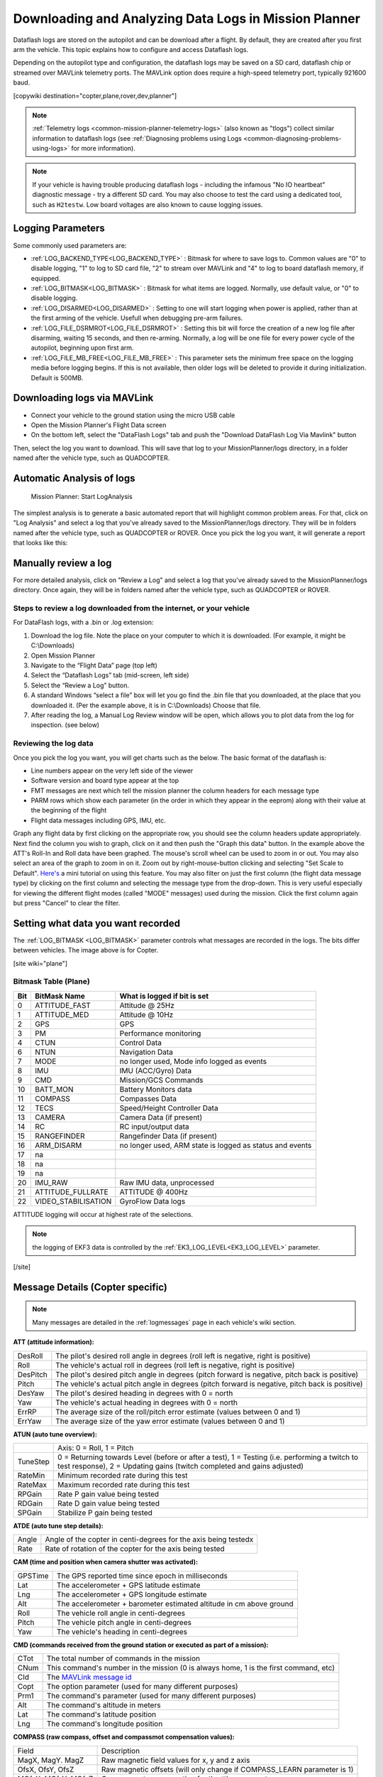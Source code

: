 .. _common-downloading-and-analyzing-data-logs-in-mission-planner:

======================================================
Downloading and Analyzing Data Logs in Mission Planner
======================================================

Dataflash logs are stored on the autopilot
and can be download after a flight. By default, they are created after you first
arm the vehicle. This topic explains how to configure and access
Dataflash logs.

Depending on the autopilot type and configuration, the dataflash logs may be saved on a SD card, dataflash chip or streamed over MAVLink telemetry ports. The MAVLink option does require a high-speed telemetry port, typically 921600 baud.

[copywiki destination="copter,plane,rover,dev,planner"]

.. note::

   :ref:`Telemetry logs <common-mission-planner-telemetry-logs>` (also
   known as "tlogs") collect similar information to dataflash logs (see
   :ref:`Diagnosing problems using Logs <common-diagnosing-problems-using-logs>` for more information).

.. note::

   If your vehicle is having trouble producing dataflash logs - including the infamous "No IO heartbeat" diagnostic message - try a different SD card.  You may also choose to test the card using a dedicated tool, such as ``H2testw``.  Low board voltages are also known to cause logging issues.
   
Logging Parameters
==================

Some commonly used parameters are:

- :ref:`LOG_BACKEND_TYPE<LOG_BACKEND_TYPE>` : Bitmask for where to save logs to. Common values are "0" to disable logging, "1" to log to SD card file, "2" to stream over MAVLink and "4" to log to board dataflash memory, if equipped.
- :ref:`LOG_BITMASK<LOG_BITMASK>` : Bitmask for what items are logged. Normally, use default value, or "0" to disable logging.
- :ref:`LOG_DISARMED<LOG_DISARMED>` : Setting to one will start logging when power is applied, rather than at the first arming of the vehicle. Usefull when debugging pre-arm failures.
- :ref:`LOG_FILE_DSRMROT<LOG_FILE_DSRMROT>` : Setting this bit will force the creation of a new log file after disarming, waiting 15 seconds, and then re-arming. Normally, a log will be one file for every power cycle of the autopilot, beginning upon first arm.
- :ref:`LOG_FILE_MB_FREE<LOG_FILE_MB_FREE>` : This parameter sets the minimum free space on the logging media before logging begins. If this is not available, then older logs will be deleted to provide it during initialization. Default is 500MB.

.. _common-downloading-and-analyzing-data-logs-in-mission-planner_downloading_logs_via_mavlink:

Downloading logs via MAVLink
============================

-  Connect your vehicle to the ground station using the micro USB cable
-  Open the Mission Planner's Flight Data screen
-  On the bottom left, select the "DataFlash Logs" tab and push the
   "Download DataFlash Log Via Mavlink" button

.. image:: ../../../images/mission_planner_download_logs.png
    :target: ../_images/mission_planner_download_logs.png

Then, select the log you want to download. This will save that log to
your MissionPlanner/logs directory, in a folder named after the vehicle
type, such as QUADCOPTER.

Automatic Analysis of logs
==========================

.. figure:: ../../../images/MissionPlanner_AutomaticLogAnalysis_Buttons.png
   :target: ../_images/MissionPlanner_AutomaticLogAnalysis_Buttons.png

   Mission Planner: Start LogAnalysis

The simplest analysis is to generate a basic automated report that will
highlight common problem areas. For that, click on "Log Analysis"
and select a log that you've already saved to the MissionPlanner/logs
directory.  They will be in folders named after the vehicle type, such
as QUADCOPTER or ROVER. Once you pick the log you want, it will generate
a report that looks like this:

.. image:: ../../../images/Capture3.png
    :target: ../_images/Capture3.png

Manually review a log
=====================

For more detailed analysis, click on "Review a Log" and select a log
that you've already saved to the MissionPlanner/logs directory.  Once
again, they will be in folders named after the vehicle type, such as
QUADCOPTER or ROVER.

Steps to review a log downloaded from the internet, or your vehicle
-------------------------------------------------------------------
For DataFlash logs, with a .bin or .log extension:

#. Download the log file. Note the place on your computer to which it is downloaded. (For example, it might be C:\\Downloads)
#. Open Mission Planner
#. Navigate to the “Flight Data” page (top left)
#. Select the “Dataflash Logs” tab (mid-screen, left side)
#. Select the “Review a Log” button.
#. A standard Windows “select a file” box will let you go find the .bin file that you downloaded, at the place that you downloaded it. (Per the example above, it is in C:\\Downloads) Choose that file.
#. After reading the log, a Manual Log Review window will be open, which allows you to plot data from the log for inspection. (see below)

Reviewing the log data
----------------------
Once you pick the log you want, you will get charts
such as the below. The basic format of the dataflash is:

-  Line numbers appear on the very left side of the viewer
-  Software version and board type appear at the top
-  FMT messages are next which tell the mission planner the column
   headers for each message type
-  PARM rows which show each parameter (in the order in which they
   appear in the eeprom) along with their value at the beginning of the
   flight
-  Flight data messages including GPS, IMU, etc.

.. image:: ../../../images/mp_dataflash_format.png
    :target: ../_images/mp_dataflash_format.png

Graph any flight data by first clicking on the appropriate row, you
should see the column headers update appropriately. Next find the column
you wish to graph, click on it and then push the "Graph this data"
button. In the example above the ATT's Roll-In and Roll data have been
graphed. The mouse's scroll wheel can be used to zoom in or out. You may
also select an area of the graph to zoom in on it. Zoom out by
right-mouse-button clicking and selecting "Set Scale to Default".
`Here's <https://www.diydrones.com/profiles/blog/show?id=705844%3ABlogPost%3A801607>`__
a mini tutorial on using this feature. You may also filter on just the
first column (the flight data message type) by clicking on the first
column and selecting the message type from the drop-down. This is very
useful especially for viewing the different flight modes (called "MODE"
messages) used during the mission. Click the first column again but
press "Cancel" to clear the filter.

.. image:: ../../../images/MissionPlanner_CLI_openDataflashFilter.png
    :target: ../_images/MissionPlanner_CLI_openDataflashFilter.png

Setting what data you want recorded
===================================

The :ref:`LOG_BITMASK <LOG_BITMASK>` parameter controls what messages are recorded in the logs. The bits differ between vehicles. The image above is for Copter.

.. image:: ../../../images/mp_dataflash_log_bitmask.png
    :target: ../_images/mp_dataflash_log_bitmask.png

[site wiki="plane"]

Bitmask Table (Plane)
---------------------

====   =====================      ==============================================================
Bit     BitMask Name                 What is logged if bit is set
====   =====================      ==============================================================
0       ATTITUDE_FAST               Attitude @ 25Hz
1       ATTITUDE_MED                Attitude @ 10Hz
2       GPS                         GPS
3       PM                          Performance monitoring
4       CTUN                        Control Data
6       NTUN                        Navigation Data
7       MODE                        no longer used, Mode info logged as events
8       IMU                         IMU (ACC/Gyro) Data
9       CMD                         Mission/GCS Commands
10      BATT_MON                    Battery Monitors data
11      COMPASS                     Compasses Data
12      TECS                        Speed/Height Controller Data
13      CAMERA                      Camera Data (if present)
14      RC                          RC input/output data
15      RANGEFINDER                 Rangefinder Data (if present)
16      ARM_DISARM                  no longer used, ARM state is logged as status and events
17          na     
18          na
19          na
20      IMU_RAW                     Raw IMU data, unprocessed
21      ATTITUDE_FULLRATE           ATTITUDE @ 400Hz
22      VIDEO_STABILISATION         GyroFlow Data logs
====   =====================      ==============================================================

ATTITUDE logging will occur at highest rate of the selections. 

.. note:: the logging of EKF3 data is controlled by the :ref:`EK3_LOG_LEVEL<EK3_LOG_LEVEL>` parameter.

[/site]

.. _common-downloading-and-analyzing-data-logs-in-mission-planner_message_details_copter_specific:

Message Details (Copter specific)
=================================

.. note:: Many messages are detailed in the :ref:`logmessages` page in each vehicle's wiki section.


**ATT (attitude information):**

+-----------+--------------------------------------------------------------------------------------------------------+
| DesRoll   | The pilot's desired roll angle in degrees (roll left is negative, right is positive)                   |
+-----------+--------------------------------------------------------------------------------------------------------+
| Roll      | The vehicle's actual roll in degrees (roll left is negative, right is positive)                        |
+-----------+--------------------------------------------------------------------------------------------------------+
| DesPitch  | The pilot's desired pitch angle in degrees (pitch forward is negative, pitch back is positive)         |
+-----------+--------------------------------------------------------------------------------------------------------+
| Pitch     | The vehicle's actual pitch angle in degrees (pitch forward is negative, pitch back is positive)        |
+-----------+--------------------------------------------------------------------------------------------------------+
| DesYaw    | The pilot's desired heading in degrees with 0 = north                                                  |
+-----------+--------------------------------------------------------------------------------------------------------+
| Yaw       | The vehicle's actual heading in degrees with 0 = north                                                 |
+-----------+--------------------------------------------------------------------------------------------------------+
| ErrRP     | The average size of the roll/pitch error estimate (values between 0 and 1)                             |
+-----------+--------------------------------------------------------------------------------------------------------+
| ErrYaw    | The average size of the yaw error estimate (values between 0 and 1)                                    |
+-----------+--------------------------------------------------------------------------------------------------------+

**ATUN (auto tune overview):**

+--------------------------------------+--------------------------------------+
|                                      | Axis: 0 = Roll, 1 = Pitch            |
+--------------------------------------+--------------------------------------+
| TuneStep                             | 0 = Returning towards Level (before  |
|                                      | or after a test), 1 = Testing (i.e.  |
|                                      | performing a twitch to test          |
|                                      | response), 2 = Updating gains        |
|                                      | (twitch completed and gains          |
|                                      | adjusted)                            |
+--------------------------------------+--------------------------------------+
| RateMin                              | Minimum recorded rate during this    |
|                                      | test                                 |
+--------------------------------------+--------------------------------------+
| RateMax                              | Maximum recorded rate during this    |
|                                      | test                                 |
+--------------------------------------+--------------------------------------+
| RPGain                               | Rate P gain value being tested       |
+--------------------------------------+--------------------------------------+
| RDGain                               | Rate D gain value being tested       |
+--------------------------------------+--------------------------------------+
| SPGain                               | Stabilize P gain being tested        |
+--------------------------------------+--------------------------------------+

**ATDE (auto tune step details):**

+---------+-------------------------------------------------------------------+
| Angle   | Angle of the copter in centi-degrees for the axis being testedx   |
+---------+-------------------------------------------------------------------+
| Rate    | Rate of rotation of the copter for the axis being tested          |
+---------+-------------------------------------------------------------------+

**CAM (time and position when camera shutter was activated):**

+-----------+-----------------------------------------------------------------------+
| GPSTime   | The GPS reported time since epoch in milliseconds                     |
+-----------+-----------------------------------------------------------------------+
| Lat       | The accelerometer + GPS latitude estimate                             |
+-----------+-----------------------------------------------------------------------+
| Lng       | The accelerometer + GPS longitude estimate                            |
+-----------+-----------------------------------------------------------------------+
| Alt       | The accelerometer + barometer estimated altitude in cm above ground   |
+-----------+-----------------------------------------------------------------------+
| Roll      | The vehicle roll angle in centi-degrees                               |
+-----------+-----------------------------------------------------------------------+
| Pitch     | The vehicle pitch angle in centi-degrees                              |
+-----------+-----------------------------------------------------------------------+
| Yaw       | The vehicle's heading in centi-degrees                                |
+-----------+-----------------------------------------------------------------------+

**CMD (commands received from the ground station or executed as part of
a mission):**

+--------+----------------------------------------------------------------------------------------+
| CTot   | The total number of commands in the mission                                            |
+--------+----------------------------------------------------------------------------------------+
| CNum   | This command's number in the mission (0 is always home, 1 is the first command, etc)   |
+--------+----------------------------------------------------------------------------------------+
| CId    | The `MAVLink message id <https://mavlink.io/en/messages/common.html>`__                |
+--------+----------------------------------------------------------------------------------------+
| Copt   | The option parameter (used for many different purposes)                                |
+--------+----------------------------------------------------------------------------------------+
| Prm1   | The command's parameter (used for many different purposes)                             |
+--------+----------------------------------------------------------------------------------------+
| Alt    | The command's altitude in meters                                                       |
+--------+----------------------------------------------------------------------------------------+
| Lat    | The command's latitude position                                                        |
+--------+----------------------------------------------------------------------------------------+
| Lng    | The command's longitude position                                                       |
+--------+----------------------------------------------------------------------------------------+

**COMPASS (raw compass, offset and compassmot compensation values):**

+---------------------+----------------------------------------------------------------------------------------+
| Field               | Description                                                                            |
+---------------------+----------------------------------------------------------------------------------------+
| MagX, MagY. MagZ    | Raw magnetic field values for x, y and z axis                                          |
+---------------------+----------------------------------------------------------------------------------------+
| OfsX, OfsY, OfsZ    | Raw magnetic offsets (will only change if COMPASS_LEARN parameter is 1)                |
+---------------------+----------------------------------------------------------------------------------------+
| MOfsX, MOfsY, MOfsZ | Compassmot compensation for throttle or current                                        |
+---------------------+----------------------------------------------------------------------------------------+

**CURRENT (battery voltage, current and board voltage information):**

+---------------------+----------------------------------------------------------------------------------------+
| FIELD               | DESCRIPTION                                                                            |
+---------------------+----------------------------------------------------------------------------------------+
| Thr                 | Pilot input throttle from 0 ~ 1000                                                     |
+---------------------+----------------------------------------------------------------------------------------+
| ThrInt              | Integrated throttle (i.e. sum of total throttle output for this flight)                |
+---------------------+----------------------------------------------------------------------------------------+
| Volt                | Battery voltage in volts \* 100                                                        |
+---------------------+----------------------------------------------------------------------------------------+
| Curr                | Current drawn from the battery in amps \* 100                                          |
+---------------------+----------------------------------------------------------------------------------------+
| Vcc                 | Board voltage                                                                          |
+---------------------+----------------------------------------------------------------------------------------+
| CurrTot             | Total current drawn from battery                                                       |
+---------------------+----------------------------------------------------------------------------------------+


**CTUN (Control, Throttle and altitude information):**

+---------+----------------------------------------------------------------------------------------------------+
| FIELD   | DESCRIPTION                                                                                        |
+---------+----------------------------------------------------------------------------------------------------+
| TimeUS  | Time stamp for messages in microseconds (can be ignored)                                           |
+---------+----------------------------------------------------------------------------------------------------+
| ThI     | The pilot's throttle in as a number from 0 to 1000                                                 |
+---------+----------------------------------------------------------------------------------------------------+
| ABst    | Angle Boost: throttle increase (from 0 ~ 1000) as a result of the copter leaning over              |
|         | (automatically added to all pilot and autopilot throttle to reduce altitude loss while leaning)    |
+---------+----------------------------------------------------------------------------------------------------+
| ThO     | Final throttle output sent to the motors (from 0 ~ 1000). Normally equal to ThrI+ABst while        |
|         | in stabilize mode.                                                                                 |
+---------+----------------------------------------------------------------------------------------------------+
| ThH     | Estimated throttle required to hover throttle in the range 0 ~ 1                                   |
+---------+----------------------------------------------------------------------------------------------------+
| DAlt    | The Desired Altitude while in AltHold, Loiter, RTL or Auto flight modes.                           |
|         | It is influenced by EKF origin, which in 3.5.X is corrected by GPS altitude. This behaviour is     |
|         | turned off in 3.6.X and can be turned on with EKF_OGN_HGT_MASK.                                    |
+---------+----------------------------------------------------------------------------------------------------+
| Alt     | The current EKF Altitude                                                                           |
+---------+----------------------------------------------------------------------------------------------------+
| BAlt    | Barometer Altitude: The altitude above ground according to the barometer                           |
+---------+----------------------------------------------------------------------------------------------------+
| DSAlt   | Desired distance in cm from ground or ceiling (only visible if Sonar is available)                 |
+---------+----------------------------------------------------------------------------------------------------+
| SAlt    | Sonar Altitude: the altitude above ground according to the sonar                                   |
|         | (Only visible of Sonar is available)                                                               |
+---------+----------------------------------------------------------------------------------------------------+
| TAlt    | Terrain altitude (not used by default)                                                             |
+---------+----------------------------------------------------------------------------------------------------+
| DCRt    | Desired Climb Rate in cm/s                                                                         |
+---------+----------------------------------------------------------------------------------------------------+
| CRt     | Climb Rate in cm/s                                                                                 |
+---------+----------------------------------------------------------------------------------------------------+
| N       | Harmonic notch current center frequency for gyro in Hz                                             |
+---------+----------------------------------------------------------------------------------------------------+

**D32, DU32 (single data values which are either signed 32bit integers
or unsigned 32bit integers):**

+---------+-------------------------------------------------------------------------------------------------------+
| FIELD   | DESCRIPTION                                                                                           |
+---------+-------------------------------------------------------------------------------------------------------+
| id      | Identification number for the variable. There are only two possible values:                           |
|         |                                                                                                       |
|         | *   7 = bit mask of internal state (The meaning of individual bits can be found in the def'n of the   |
|         |     `ap structure <https://github.com/ardupilot/ardupilot/blob/master/ArduCopter/Copter.h#L296>`__    |
|         |                                                                                                       |
|         | *   9 = simple mode's initial heading in centi-degrees                                                |
+---------+-------------------------------------------------------------------------------------------------------+

**EKF (Extended Kalman Filter**):

:ref:`Log information here <dev:extended-kalman-filter_interpreting_log_data>`
(Dev Wiki). Overview :ref:`here <common-apm-navigation-extended-kalman-filter-overview>`.

**ERR (an error message):**

SubSystem and Error codes listed below

.. raw:: html

   <table border="1" class="docutils">
   <tbody>
   <tr>
   <th>Subsys</th>
   <th>ECode and Description</th>
   </tr>
   <tr>
   <td>2 = Radio</td>
   <td>

- 0 = Errors Resolved
- 2 = Late Frame : no updates received from receiver for two seconds

.. raw:: html

   </td>
   </tr>
   <tr>
   <td>3 = Compass</td>
   <td>

- 0 = Errors Resolved
- 1 = Failed to initialise (probably a hardware issue)
- 4 = Unhealthy : failed to read from the sensor

.. raw:: html

   </td>
   </tr>

   <tr>
   <td>5 = Radio Failsafe</td>
   <td>

- 0 = Failsafe Resolved
- 1 = Failsafe Triggered

.. raw:: html

   </td>
   </tr>

   <tr>
   <td>6 = Battery Failsafe</td>
   <td>

- 0 = Failsafe Resolved
- 1 = Failsafe Triggered

.. raw:: html

   </td>
   </tr>

   <tr>
   <td>8 = GCS Failsafe</td>
   <td>

- 0 = Failsafe Resolved
- 1 = Failsafe Triggered

.. raw:: html

   </td>
   </tr>

   <tr>
   <td>9 = Fence Failsafe</td>
   <td>

- 0 = Failsafe Resolved
- 1 = Altitude fence breach, Failsafe Triggered
- 2 = Circular fence breach, Failsafe Triggered
- 3 = Both Alt and Circular fence breached, Failsafe Triggered
- 4 = Polygon fence breached, Failsafe Triggered

.. raw:: html

   </td>
   </tr>

   <tr>
   <td>10 = Flight mode Change failure</td>
   <td>

Vehicle was unable to enter the desired flight mode normally because of a bad position estimate

See `flight mode numbers here <https://github.com/ArduPilot/ardupilot/blob/master/ArduCopter/defines.h#L34>`__

.. raw:: html

   </td>
   </tr>

   <tr>
   <td>11 = GPS</td>
   <td>

- 0 = Glitch cleared
- 2 = GPS Glitch occurred

.. raw:: html

   </td>
   </tr>

   <tr>
   <td>12 = Crash Check</td>
   <td>

- 1 = Crash into ground detected.  Normally vehicle is disarmed soon after
- 2 = Loss of control detected.  Normally parachute is released soon after

.. raw:: html

   </td>
   </tr>

   <tr>
   <td>13 = Flip mode</td>
   <td>2 = Flip abandoned (not armed, pilot input or timeout)</td>
   </tr>
   <tr>
   <td>15 = Parachute</td>
   <td>

- 2 = Not Deployed, vehicle too low
- 3 = Not Deployed, vehicle landed

.. raw:: html

   </td>
   </tr>

   <tr>
   <td>16 = EKF Check</td>
   <td>

- 0 = Variance cleared (position estimate OK)
- 2 = Bad Variance (position estimate bad)

.. raw:: html

   </td>
   </tr>

   <tr>
   <td>17 = EKF Failsafe</td>
   <td>

- 0 = Failsafe Resolved
- 1 = Failsafe Triggered

.. raw:: html

   </td>
   </tr>

   <tr>
   <td>18 = Barometer</td>
   <td>

- 0 = Errors Resolved
- 4 = Unhealthy : failed to read from the sensor

.. raw:: html

   </td>
   </tr>

   <tr>
   <td>19 = CPU Load Watchdog</td>
   <td>

- 0 = Failsafe Resolved
- 1 = Failsafe Triggered (normally vehicle disarms)

.. raw:: html

   </td>
   </tr>

   <tr>
   <td>20 = ADSB Failsafe</td>
   <td>

- 0 = Failsafe Resolved
- 1 = No action just report to Pilot
- 2 = Vehicle avoids by climbing or descending
- 3 = Vehicle avoids by moving horizontally
- 4 = Vehicle avoids by moving perpendicular to other vehicle
- 5 = RTL invoked

.. raw:: html

   </td>
   </tr>

   <tr>
   <td>21 = Terrain Data</td>
   <td>2 = missing terrain data</td>
   </tr>

   <tr>
   <td>22 = Navigation</td>
   <td>

- 2 = Failed to set destination
- 3 = RTL restarted
- 4 = Circle initialisation failed
- 5 = Destination outside fence

.. raw:: html

   </td>
   </tr>

   <tr>
   <td>23 = Terrain Failsafe</td>
   <td>

- 0 = Failsafe Resolved
- 1 = Failsafe Triggered (normally vehicle RTLs)

.. raw:: html

   </td>
   </tr>

   <tr>
   <td>24 = EKF Primary changed</td>
   <td>

- 0 = 1st EKF has become primary
- 1 = 2nd EKF has become primary

.. raw:: html

   </td>
   </tr>

   <tr>
   <td>25 = Thrust Loss Check</td>
   <td>

- 0 = Thrust Restored
- 1 = Thrust Loss Detected (altitude may be prioritised over yaw control)

.. raw:: html

   </td>
   </tr>

   <tr>
   <td>26 = Sensor Failsafe (Sub)</td>
   <td>

- 0 = Sensor Failsafe Cleared
- 1 = Sensor Failsafe Triggered

.. raw:: html

   </td>
   </tr>

   <tr>
   <td>27 = Leak Failsafe (Sub)</td>
   <td>

- 0 = Leak Failsafe Cleared
- 1 = Leak Detector Failsafe Triggered

.. raw:: html

   </td>
   </tr>

   <tr>
   <td>28 = Pilot Input Timeout Failsafe (Sub only)</td>
   <td>

- 0 = Pilot Input Failsafe Cleared
- 1 = Pilot Input Failsafe Triggered

.. raw:: html

   </td>
   </tr>

   <tr>
   <td>29 = Vibration Failsafe</td>
   <td>

- 0 = Excessive Vibration Compensation De-activated
- 1 = Excessive Vibration Compenstaion Activated

.. raw:: html

   </td>
   </tr>

   </tbody>
   </table>

**EV: (an event number)**. The full list of possible events can be found
in `AP_Logger.h <https://github.com/ArduPilot/ardupilot/blob/master/libraries/AP_Logger/AP_Logger.h#L94>`__
but the most common are:

+------------+----------------------------------------------------------------------------------------------------+
| Event No   | DESCRIPTION                                                                                        |
+------------+----------------------------------------------------------------------------------------------------+
| 10         | Armed                                                                                              |
+------------+----------------------------------------------------------------------------------------------------+
| 11         | Disarmed                                                                                           |
+------------+----------------------------------------------------------------------------------------------------+
| 15         | Auto Armed (pilot has raised throttle above zero and autopilot is free to take control of throttle)|
+------------+----------------------------------------------------------------------------------------------------+
| 18         | Land Complete                                                                                      |
+------------+----------------------------------------------------------------------------------------------------+
| 25         | Set Home (home location coordinates have been capture)                                             |
+------------+----------------------------------------------------------------------------------------------------+
| 28         | Not Landed (aka Takeoff complete)                                                                  |
+------------+----------------------------------------------------------------------------------------------------+


**GPA: (Global Position Accuracy)**

+------------+----------------------------------------------------------------------------------------------------+
| FIELD      | DESCRIPTION                                                                                        |
+------------+----------------------------------------------------------------------------------------------------+
| VDop       | Vertical dilution of precision, a unitless measure of precision                                    |
|            | https://en.wikipedia.org/wiki/Dilution_of_precision                                                |
+------------+----------------------------------------------------------------------------------------------------+
| HAcc       | Horizontal Accuracy as reported by the GPS module, in meters                                       |
+------------+----------------------------------------------------------------------------------------------------+
| VAcc       | Vertical Accuracy as reported by the GPS module, in meters                                         |
+------------+----------------------------------------------------------------------------------------------------+
| SAcc       | Speed accuracy as reported by the GPS, in m/s/s                                                    |
+------------+----------------------------------------------------------------------------------------------------+
| VV         | Flag to indicate if the GPS is reporting vertical velocity                                         |
|            |   0 No vertical velocity data                                                                      |
|            |   1 GPS has vertical velocity data                                                                 |
+------------+----------------------------------------------------------------------------------------------------+
| SMS        | The autopilot time in milliseconds that the accuracy/GPS position data is associated with.         |
+------------+----------------------------------------------------------------------------------------------------+
| Delta      | The time between when the previous GPS message and the current GPS message was parsed by the       |
|            | autopilot, in milliseconds                                                                         |
+------------+----------------------------------------------------------------------------------------------------+



**GPS:**

+------------+----------------------------------------------------------------------------------------------------+
| FIELD      | DESCRIPTION                                                                                        |
+------------+----------------------------------------------------------------------------------------------------+
| Status     | 0 = no GPS, 1 = GPS but no fix, 2 = GPS with 2D fix, 3 = GPS with 3D fix                           |
+------------+----------------------------------------------------------------------------------------------------+
| Time       | The GPS reported time since epoch in milliseconds                                                  |
+------------+----------------------------------------------------------------------------------------------------+
| NSats      | The number of satellites current being used                                                        |
+------------+----------------------------------------------------------------------------------------------------+
| HDop       | A measure of gps precision (1.5 is good, >2.0 is not so good)                                      |
|            | https://en.wikipedia.org/wiki/Dilution_of_precision                                                |
+------------+----------------------------------------------------------------------------------------------------+
| Lat        | Latitude according to the GPS                                                                      |
+------------+----------------------------------------------------------------------------------------------------+
| Lng        | Longitude according to the GPS                                                                     |
+------------+----------------------------------------------------------------------------------------------------+
| RelAlt     | Accelerometer + Baro altitude in meters                                                            |
+------------+----------------------------------------------------------------------------------------------------+
| Alt        | GPS reported altitude (not used by the autopilot)                                                  |
+------------+----------------------------------------------------------------------------------------------------+
| SPD        | Horizontal ground speed in m/s                                                                     |
+------------+----------------------------------------------------------------------------------------------------+
| GCrs       | Ground course in degrees (0 = north)                                                               |
+------------+----------------------------------------------------------------------------------------------------+

**IMU (accelerometer and gyro information):**

+------------------+----------------------------------------------------------------------------------------------+
| FIELD            | DESCRIPTION                                                                                  |
+------------------+----------------------------------------------------------------------------------------------+
| GyrX, GyrY, GyrZ | The raw gyro rotation rates in radians/second                                                |
+------------------+----------------------------------------------------------------------------------------------+
| AccX, AccY, AccZ | The raw accelerometer values in m/s/s                                                        |
+------------------+----------------------------------------------------------------------------------------------+

**Mode (flight mode):**

+------------+-------------------------------------------------------------------------------------------------------+
| FIELD      | DESCRIPTION                                                                                           |
+------------+-------------------------------------------------------------------------------------------------------+
| Mode       | The flight mode displayed as a string (i.e. STABILIZE, LOITER, etc)                                   |
+------------+-------------------------------------------------------------------------------------------------------+
| ThrCrs     | Throttle cruise (from 0 ~ 1000) which is the autopilot's best guess as to what throttle               |
|            | is required to maintain a stable hover                                                                |
+------------+-------------------------------------------------------------------------------------------------------+
| Rsn        | Reason for mode change (TX command, failsafe, etc) . The meaning of code values can be found in       |
|            | `ModeReason <https://github.com/ArduPilot/ardupilot/blob/master/libraries/AP_Vehicle/ModeReason.h>`__ |
+------------+-------------------------------------------------------------------------------------------------------+

**NTUN (navigation information):**

+------------+----------------------------------------------------------------------------------------------------+
| FIELD      | DESCRIPTION                                                                                        |
+------------+----------------------------------------------------------------------------------------------------+
| WPDst      | Distance to the next waypoint (or loiter target) in cm. Only updated while in Loiter, RTL, Auto.   |
+------------+----------------------------------------------------------------------------------------------------+
| WPBrg      | Bearing to the next waypoint in degrees                                                            |
+------------+----------------------------------------------------------------------------------------------------+
| PErX       | Distance to intermediate target between copter and the next waypoint in the latitude direction     |
+------------+----------------------------------------------------------------------------------------------------+
| PErY       | Distance to intermediate target between copter and the next waypoint in the longitude direction    |
+------------+----------------------------------------------------------------------------------------------------+
| DVelX      | Desired velocity in cm/s in the latitude direction                                                 |
+------------+----------------------------------------------------------------------------------------------------+
| DVelY      | Desired velocity in cm/s in the longitude direction                                                |
+------------+----------------------------------------------------------------------------------------------------+
| VelX       | Actual accelerometer + gps velocity estimate in the latitude direction                             |
+------------+----------------------------------------------------------------------------------------------------+
| VelY       | Actual accelerometer + gps velocity estimate in the longitude direction                            |
+------------+----------------------------------------------------------------------------------------------------+
| DAcX       | Desired acceleration in cm/s/s in the latitude direction                                           |
+------------+----------------------------------------------------------------------------------------------------+
| DAcY       | Desired acceleration in cm/s/s in the longitude direction                                          |
+------------+----------------------------------------------------------------------------------------------------+
| DRol       | Desired roll angle in centi-degrees                                                                |
+------------+----------------------------------------------------------------------------------------------------+
| DPit       | Desired pitch angle in centi-degrees                                                               |
+------------+----------------------------------------------------------------------------------------------------+

**PM (performance monitoring):**

+------------+----------------------------------------------------------------------------------------------------+
| FIELD      | DESCRIPTION                                                                                        |
+------------+----------------------------------------------------------------------------------------------------+
| NLon       | Number of long running main loops (i.e. loops that take more than 20% longer                       |
|            | than they should according to :ref:`SCHED_LOOP_RATE<SCHED_LOOP_RATE>` - ex. 3ms for 400Hz rate)    |
+------------+----------------------------------------------------------------------------------------------------+
| NLoop      | The total number of loops since the last PM message was displayed. This allows you to calculate    |
|            | the percentage of slow running loops (which should never be higher than 15%). Note that the        |
|            | value will depend on the autopilot clock speed                                                     |
+------------+----------------------------------------------------------------------------------------------------+
| MaxT       | The maximum time that any loop took since the last PM message. This shouldn't exceed 120% of       |
|            | scheduler loop period, but will be much higher during the interval where the motors are armed      |
+------------+----------------------------------------------------------------------------------------------------+
| Mem        | Available memory, in bytes                                                                         |
+------------+----------------------------------------------------------------------------------------------------+
| Load       | Percentage (times 10) of the scheduler loop period when CPU is used                                |
+------------+----------------------------------------------------------------------------------------------------+


**RCOUT (pwm output to individual RC outputs):**

RC1, RC2, etc : pwm command sent from autopilot to the
esc/motor/RC output

Viewing KMZ FILES
=================

When you download the dataflash log files from the autopilot it will
automatically create a KMZ file (file with extension .kmz). This file
can be opened with Google Earth (just double click the file) to view
your flight in Google Earth. Please see the instructions on the
:ref:`Telemetry Logs Page <common-mission-planner-telemetry-logs_creating_3d_images_of_the_flight_path>`
for additional details.

Video tutorials
===============

..  youtube:: 62TmGiwFiDU
    :width: 100%

..  youtube:: IcVlJCR8N2g
    :width: 100%

